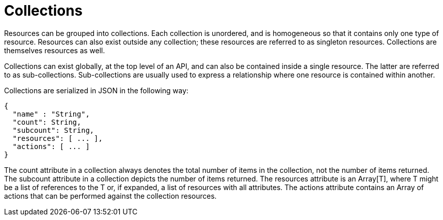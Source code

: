[[_collections4]]
= Collections

Resources can be grouped into collections.
Each collection is unordered, and is homogeneous so that it contains only one type of resource.
Resources can also exist outside any collection; these resources are referred to as singleton resources.
Collections are themselves resources as well. 

Collections can exist globally, at the top level of an API, and can also be contained inside a single resource.
The latter are referred to as sub-collections.
Sub-collections are usually used to express a relationship where one resource is contained within another. 

Collections are serialized in JSON in the following way: 

[source]
----

{
  "name" : "String",
  "count": String,
  "subcount": String,
  "resources": [ ... ],
  "actions": [ ... ]
}
----

The [literal]+count+ attribute in a collection always denotes the total number of items in the collection, not the number of items returned.
The [literal]+subcount+ attribute in a collection depicts the number of items returned.
The [literal]+resources+ attribute is an Array[T], where T might be a list of references to the T or, if expanded, a list of resources with all attributes.
The [literal]+actions+ attribute contains an Array of actions that can be performed against the collection resources. 